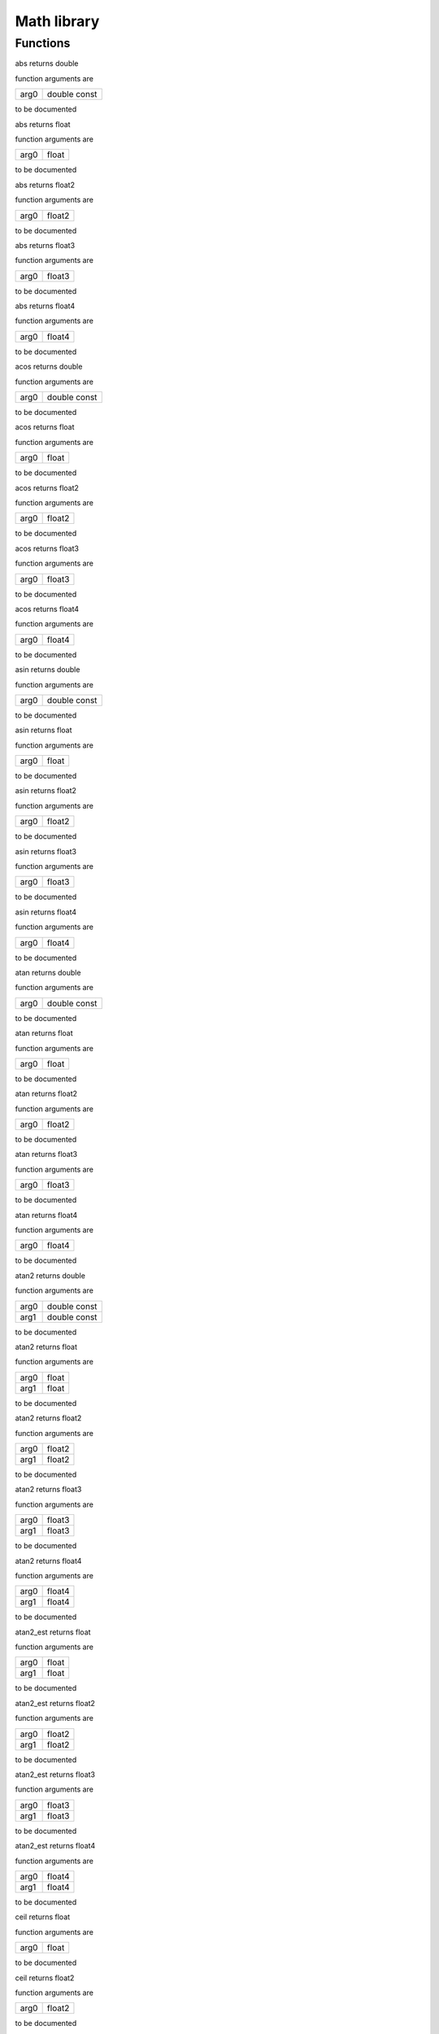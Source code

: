
.. _stdlib_math:

============
Math library
============

+++++++++
Functions
+++++++++

.. das:function:: abs ( arg0:double const )  : double

abs returns double



function arguments are

+----+------------+
+arg0+double const+
+----+------------+



to be documented


.. das:function:: abs ( arg0:float )  : float

abs returns float



function arguments are

+----+-----+
+arg0+float+
+----+-----+



to be documented


.. das:function:: abs ( arg0:float2 )  : float2

abs returns float2



function arguments are

+----+------+
+arg0+float2+
+----+------+



to be documented


.. das:function:: abs ( arg0:float3 )  : float3

abs returns float3



function arguments are

+----+------+
+arg0+float3+
+----+------+



to be documented


.. das:function:: abs ( arg0:float4 )  : float4

abs returns float4



function arguments are

+----+------+
+arg0+float4+
+----+------+



to be documented


.. das:function:: acos ( arg0:double const )  : double

acos returns double



function arguments are

+----+------------+
+arg0+double const+
+----+------------+



to be documented


.. das:function:: acos ( arg0:float )  : float

acos returns float



function arguments are

+----+-----+
+arg0+float+
+----+-----+



to be documented


.. das:function:: acos ( arg0:float2 )  : float2

acos returns float2



function arguments are

+----+------+
+arg0+float2+
+----+------+



to be documented


.. das:function:: acos ( arg0:float3 )  : float3

acos returns float3



function arguments are

+----+------+
+arg0+float3+
+----+------+



to be documented


.. das:function:: acos ( arg0:float4 )  : float4

acos returns float4



function arguments are

+----+------+
+arg0+float4+
+----+------+



to be documented


.. das:function:: asin ( arg0:double const )  : double

asin returns double



function arguments are

+----+------------+
+arg0+double const+
+----+------------+



to be documented


.. das:function:: asin ( arg0:float )  : float

asin returns float



function arguments are

+----+-----+
+arg0+float+
+----+-----+



to be documented


.. das:function:: asin ( arg0:float2 )  : float2

asin returns float2



function arguments are

+----+------+
+arg0+float2+
+----+------+



to be documented


.. das:function:: asin ( arg0:float3 )  : float3

asin returns float3



function arguments are

+----+------+
+arg0+float3+
+----+------+



to be documented


.. das:function:: asin ( arg0:float4 )  : float4

asin returns float4



function arguments are

+----+------+
+arg0+float4+
+----+------+



to be documented


.. das:function:: atan ( arg0:double const )  : double

atan returns double



function arguments are

+----+------------+
+arg0+double const+
+----+------------+



to be documented


.. das:function:: atan ( arg0:float )  : float

atan returns float



function arguments are

+----+-----+
+arg0+float+
+----+-----+



to be documented


.. das:function:: atan ( arg0:float2 )  : float2

atan returns float2



function arguments are

+----+------+
+arg0+float2+
+----+------+



to be documented


.. das:function:: atan ( arg0:float3 )  : float3

atan returns float3



function arguments are

+----+------+
+arg0+float3+
+----+------+



to be documented


.. das:function:: atan ( arg0:float4 )  : float4

atan returns float4



function arguments are

+----+------+
+arg0+float4+
+----+------+



to be documented


.. das:function:: atan2 ( arg0:double const; arg1:double const )  : double

atan2 returns double



function arguments are

+----+------------+
+arg0+double const+
+----+------------+
+arg1+double const+
+----+------------+



to be documented


.. das:function:: atan2 ( arg0:float; arg1:float )  : float

atan2 returns float



function arguments are

+----+-----+
+arg0+float+
+----+-----+
+arg1+float+
+----+-----+



to be documented


.. das:function:: atan2 ( arg0:float2; arg1:float2 )  : float2

atan2 returns float2



function arguments are

+----+------+
+arg0+float2+
+----+------+
+arg1+float2+
+----+------+



to be documented


.. das:function:: atan2 ( arg0:float3; arg1:float3 )  : float3

atan2 returns float3



function arguments are

+----+------+
+arg0+float3+
+----+------+
+arg1+float3+
+----+------+



to be documented


.. das:function:: atan2 ( arg0:float4; arg1:float4 )  : float4

atan2 returns float4



function arguments are

+----+------+
+arg0+float4+
+----+------+
+arg1+float4+
+----+------+



to be documented


.. das:function:: atan2_est ( arg0:float; arg1:float )  : float

atan2_est returns float



function arguments are

+----+-----+
+arg0+float+
+----+-----+
+arg1+float+
+----+-----+



to be documented


.. das:function:: atan2_est ( arg0:float2; arg1:float2 )  : float2

atan2_est returns float2



function arguments are

+----+------+
+arg0+float2+
+----+------+
+arg1+float2+
+----+------+



to be documented


.. das:function:: atan2_est ( arg0:float3; arg1:float3 )  : float3

atan2_est returns float3



function arguments are

+----+------+
+arg0+float3+
+----+------+
+arg1+float3+
+----+------+



to be documented


.. das:function:: atan2_est ( arg0:float4; arg1:float4 )  : float4

atan2_est returns float4



function arguments are

+----+------+
+arg0+float4+
+----+------+
+arg1+float4+
+----+------+



to be documented


.. das:function:: ceil ( arg0:float )  : float

ceil returns float



function arguments are

+----+-----+
+arg0+float+
+----+-----+



to be documented


.. das:function:: ceil ( arg0:float2 )  : float2

ceil returns float2



function arguments are

+----+------+
+arg0+float2+
+----+------+



to be documented


.. das:function:: ceil ( arg0:float3 )  : float3

ceil returns float3



function arguments are

+----+------+
+arg0+float3+
+----+------+



to be documented


.. das:function:: ceil ( arg0:float4 )  : float4

ceil returns float4



function arguments are

+----+------+
+arg0+float4+
+----+------+



to be documented


.. das:function:: ceili ( arg0:float )  : int

ceili returns int



function arguments are

+----+-----+
+arg0+float+
+----+-----+



to be documented


.. das:function:: ceili ( arg0:float2 )  : int2

ceili returns int2



function arguments are

+----+------+
+arg0+float2+
+----+------+



to be documented


.. das:function:: ceili ( arg0:float3 )  : int3

ceili returns int3



function arguments are

+----+------+
+arg0+float3+
+----+------+



to be documented


.. das:function:: ceili ( arg0:float4 )  : int4

ceili returns int4



function arguments are

+----+------+
+arg0+float4+
+----+------+



to be documented


.. das:function:: clamp ( arg0:float; arg1:float; arg2:float )  : float

clamp returns float



function arguments are

+----+-----+
+arg0+float+
+----+-----+
+arg1+float+
+----+-----+
+arg2+float+
+----+-----+



to be documented


.. das:function:: clamp ( arg0:float2; arg1:float2; arg2:float2 )  : float2

clamp returns float2



function arguments are

+----+------+
+arg0+float2+
+----+------+
+arg1+float2+
+----+------+
+arg2+float2+
+----+------+



to be documented


.. das:function:: clamp ( arg0:float3; arg1:float3; arg2:float3 )  : float3

clamp returns float3



function arguments are

+----+------+
+arg0+float3+
+----+------+
+arg1+float3+
+----+------+
+arg2+float3+
+----+------+



to be documented


.. das:function:: clamp ( arg0:float4; arg1:float4; arg2:float4 )  : float4

clamp returns float4



function arguments are

+----+------+
+arg0+float4+
+----+------+
+arg1+float4+
+----+------+
+arg2+float4+
+----+------+



to be documented


.. das:function:: cos ( arg0:double const )  : double

cos returns double



function arguments are

+----+------------+
+arg0+double const+
+----+------------+



to be documented


.. das:function:: cos ( arg0:float )  : float

cos returns float



function arguments are

+----+-----+
+arg0+float+
+----+-----+



to be documented


.. das:function:: cos ( arg0:float2 )  : float2

cos returns float2



function arguments are

+----+------+
+arg0+float2+
+----+------+



to be documented


.. das:function:: cos ( arg0:float3 )  : float3

cos returns float3



function arguments are

+----+------+
+arg0+float3+
+----+------+



to be documented


.. das:function:: cos ( arg0:float4 )  : float4

cos returns float4



function arguments are

+----+------+
+arg0+float4+
+----+------+



to be documented


.. das:function:: cross ( arg0:float3 const; arg1:float3 const )  : float3

cross returns float3



function arguments are

+----+------------+
+arg0+float3 const+
+----+------------+
+arg1+float3 const+
+----+------------+



to be documented


.. das:function:: distance ( arg0:float3 const; arg1:float3 const )  : float

distance returns float



function arguments are

+----+------------+
+arg0+float3 const+
+----+------------+
+arg1+float3 const+
+----+------------+



to be documented


.. das:function:: distance_sq ( arg0:float3 const; arg1:float3 const )  : float

distance_sq returns float



function arguments are

+----+------------+
+arg0+float3 const+
+----+------------+
+arg1+float3 const+
+----+------------+



to be documented


.. das:function:: dot ( arg0:float2 const; arg1:float2 const )  : float

dot returns float



function arguments are

+----+------------+
+arg0+float2 const+
+----+------------+
+arg1+float2 const+
+----+------------+



to be documented


.. das:function:: dot ( arg0:float3 const; arg1:float3 const )  : float

dot returns float



function arguments are

+----+------------+
+arg0+float3 const+
+----+------------+
+arg1+float3 const+
+----+------------+



to be documented


.. das:function:: dot ( arg0:float4 const; arg1:float4 const )  : float

dot returns float



function arguments are

+----+------------+
+arg0+float4 const+
+----+------------+
+arg1+float4 const+
+----+------------+



to be documented


.. das:function:: exp ( arg0:double const )  : double

exp returns double



function arguments are

+----+------------+
+arg0+double const+
+----+------------+



to be documented


.. das:function:: exp ( arg0:float )  : float

exp returns float



function arguments are

+----+-----+
+arg0+float+
+----+-----+



to be documented


.. das:function:: exp ( arg0:float2 )  : float2

exp returns float2



function arguments are

+----+------+
+arg0+float2+
+----+------+



to be documented


.. das:function:: exp ( arg0:float3 )  : float3

exp returns float3



function arguments are

+----+------+
+arg0+float3+
+----+------+



to be documented


.. das:function:: exp ( arg0:float4 )  : float4

exp returns float4



function arguments are

+----+------+
+arg0+float4+
+----+------+



to be documented


.. das:function:: exp2 ( arg0:double const )  : double

exp2 returns double



function arguments are

+----+------------+
+arg0+double const+
+----+------------+



to be documented


.. das:function:: exp2 ( arg0:float )  : float

exp2 returns float



function arguments are

+----+-----+
+arg0+float+
+----+-----+



to be documented


.. das:function:: exp2 ( arg0:float2 )  : float2

exp2 returns float2



function arguments are

+----+------+
+arg0+float2+
+----+------+



to be documented


.. das:function:: exp2 ( arg0:float3 )  : float3

exp2 returns float3



function arguments are

+----+------+
+arg0+float3+
+----+------+



to be documented


.. das:function:: exp2 ( arg0:float4 )  : float4

exp2 returns float4



function arguments are

+----+------+
+arg0+float4+
+----+------+



to be documented


.. das:function:: fast_normalize ( arg0:float2 const )  : float2

fast_normalize returns float2



function arguments are

+----+------------+
+arg0+float2 const+
+----+------------+



to be documented


.. das:function:: fast_normalize ( arg0:float3 const )  : float3

fast_normalize returns float3



function arguments are

+----+------------+
+arg0+float3 const+
+----+------------+



to be documented


.. das:function:: fast_normalize ( arg0:float4 const )  : float4

fast_normalize returns float4



function arguments are

+----+------------+
+arg0+float4 const+
+----+------------+



to be documented


.. das:function:: floor ( arg0:float )  : float

floor returns float



function arguments are

+----+-----+
+arg0+float+
+----+-----+



to be documented


.. das:function:: floor ( arg0:float2 )  : float2

floor returns float2



function arguments are

+----+------+
+arg0+float2+
+----+------+



to be documented


.. das:function:: floor ( arg0:float3 )  : float3

floor returns float3



function arguments are

+----+------+
+arg0+float3+
+----+------+



to be documented


.. das:function:: floor ( arg0:float4 )  : float4

floor returns float4



function arguments are

+----+------+
+arg0+float4+
+----+------+



to be documented


.. das:function:: floori ( arg0:float )  : int

floori returns int



function arguments are

+----+-----+
+arg0+float+
+----+-----+



to be documented


.. das:function:: floori ( arg0:float2 )  : int2

floori returns int2



function arguments are

+----+------+
+arg0+float2+
+----+------+



to be documented


.. das:function:: floori ( arg0:float3 )  : int3

floori returns int3



function arguments are

+----+------+
+arg0+float3+
+----+------+



to be documented


.. das:function:: floori ( arg0:float4 )  : int4

floori returns int4



function arguments are

+----+------+
+arg0+float4+
+----+------+



to be documented


.. das:function:: inv_distance ( arg0:float3 const; arg1:float3 const )  : float

inv_distance returns float



function arguments are

+----+------------+
+arg0+float3 const+
+----+------------+
+arg1+float3 const+
+----+------------+



to be documented


.. das:function:: inv_distance_sq ( arg0:float3 const; arg1:float3 const )  : float

inv_distance_sq returns float



function arguments are

+----+------------+
+arg0+float3 const+
+----+------------+
+arg1+float3 const+
+----+------------+



to be documented


.. das:function:: inv_length ( arg0:float2 const )  : float

inv_length returns float



function arguments are

+----+------------+
+arg0+float2 const+
+----+------------+



to be documented


.. das:function:: inv_length ( arg0:float3 const )  : float

inv_length returns float



function arguments are

+----+------------+
+arg0+float3 const+
+----+------------+



to be documented


.. das:function:: inv_length ( arg0:float4 const )  : float

inv_length returns float



function arguments are

+----+------------+
+arg0+float4 const+
+----+------------+



to be documented


.. das:function:: inv_length_sq ( arg0:float2 const )  : float

inv_length_sq returns float



function arguments are

+----+------------+
+arg0+float2 const+
+----+------------+



to be documented


.. das:function:: inv_length_sq ( arg0:float3 const )  : float

inv_length_sq returns float



function arguments are

+----+------------+
+arg0+float3 const+
+----+------------+



to be documented


.. das:function:: inv_length_sq ( arg0:float4 const )  : float

inv_length_sq returns float



function arguments are

+----+------------+
+arg0+float4 const+
+----+------------+



to be documented


.. das:function:: length ( arg0:float2 const )  : float

length returns float



function arguments are

+----+------------+
+arg0+float2 const+
+----+------------+



to be documented


.. das:function:: length ( arg0:float3 const )  : float

length returns float



function arguments are

+----+------------+
+arg0+float3 const+
+----+------------+



to be documented


.. das:function:: length ( arg0:float4 const )  : float

length returns float



function arguments are

+----+------------+
+arg0+float4 const+
+----+------------+



to be documented


.. das:function:: length_sq ( arg0:float2 const )  : float

length_sq returns float



function arguments are

+----+------------+
+arg0+float2 const+
+----+------------+



to be documented


.. das:function:: length_sq ( arg0:float3 const )  : float

length_sq returns float



function arguments are

+----+------------+
+arg0+float3 const+
+----+------------+



to be documented


.. das:function:: length_sq ( arg0:float4 const )  : float

length_sq returns float



function arguments are

+----+------------+
+arg0+float4 const+
+----+------------+



to be documented


.. das:function:: lerp ( arg0:float; arg1:float; arg2:float )  : float

lerp returns float



function arguments are

+----+-----+
+arg0+float+
+----+-----+
+arg1+float+
+----+-----+
+arg2+float+
+----+-----+



to be documented


.. das:function:: lerp ( arg0:float2; arg1:float2; arg2:float2 )  : float2

lerp returns float2



function arguments are

+----+------+
+arg0+float2+
+----+------+
+arg1+float2+
+----+------+
+arg2+float2+
+----+------+



to be documented


.. das:function:: lerp ( arg0:float3; arg1:float3; arg2:float3 )  : float3

lerp returns float3



function arguments are

+----+------+
+arg0+float3+
+----+------+
+arg1+float3+
+----+------+
+arg2+float3+
+----+------+



to be documented


.. das:function:: lerp ( arg0:float4; arg1:float4; arg2:float4 )  : float4

lerp returns float4



function arguments are

+----+------+
+arg0+float4+
+----+------+
+arg1+float4+
+----+------+
+arg2+float4+
+----+------+



to be documented


.. das:function:: log ( arg0:double const )  : double

log returns double



function arguments are

+----+------------+
+arg0+double const+
+----+------------+



to be documented


.. das:function:: log ( arg0:float )  : float

log returns float



function arguments are

+----+-----+
+arg0+float+
+----+-----+



to be documented


.. das:function:: log ( arg0:float2 )  : float2

log returns float2



function arguments are

+----+------+
+arg0+float2+
+----+------+



to be documented


.. das:function:: log ( arg0:float3 )  : float3

log returns float3



function arguments are

+----+------+
+arg0+float3+
+----+------+



to be documented


.. das:function:: log ( arg0:float4 )  : float4

log returns float4



function arguments are

+----+------+
+arg0+float4+
+----+------+



to be documented


.. das:function:: log2 ( arg0:double const )  : double

log2 returns double



function arguments are

+----+------------+
+arg0+double const+
+----+------------+



to be documented


.. das:function:: log2 ( arg0:float )  : float

log2 returns float



function arguments are

+----+-----+
+arg0+float+
+----+-----+



to be documented


.. das:function:: log2 ( arg0:float2 )  : float2

log2 returns float2



function arguments are

+----+------+
+arg0+float2+
+----+------+



to be documented


.. das:function:: log2 ( arg0:float3 )  : float3

log2 returns float3



function arguments are

+----+------+
+arg0+float3+
+----+------+



to be documented


.. das:function:: log2 ( arg0:float4 )  : float4

log2 returns float4



function arguments are

+----+------+
+arg0+float4+
+----+------+



to be documented


.. das:function:: mad ( arg0:float; arg1:float; arg2:float )  : float

mad returns float



function arguments are

+----+-----+
+arg0+float+
+----+-----+
+arg1+float+
+----+-----+
+arg2+float+
+----+-----+



to be documented


.. das:function:: mad ( arg0:float2; arg1:float; arg2:float2 )  : float2

mad returns float2



function arguments are

+----+------+
+arg0+float2+
+----+------+
+arg1+float +
+----+------+
+arg2+float2+
+----+------+



to be documented


.. das:function:: mad ( arg0:float2; arg1:float2; arg2:float2 )  : float2

mad returns float2



function arguments are

+----+------+
+arg0+float2+
+----+------+
+arg1+float2+
+----+------+
+arg2+float2+
+----+------+



to be documented


.. das:function:: mad ( arg0:float3; arg1:float; arg2:float3 )  : float3

mad returns float3



function arguments are

+----+------+
+arg0+float3+
+----+------+
+arg1+float +
+----+------+
+arg2+float3+
+----+------+



to be documented


.. das:function:: mad ( arg0:float3; arg1:float3; arg2:float3 )  : float3

mad returns float3



function arguments are

+----+------+
+arg0+float3+
+----+------+
+arg1+float3+
+----+------+
+arg2+float3+
+----+------+



to be documented


.. das:function:: mad ( arg0:float4; arg1:float; arg2:float4 )  : float4

mad returns float4



function arguments are

+----+------+
+arg0+float4+
+----+------+
+arg1+float +
+----+------+
+arg2+float4+
+----+------+



to be documented


.. das:function:: mad ( arg0:float4; arg1:float4; arg2:float4 )  : float4

mad returns float4



function arguments are

+----+------+
+arg0+float4+
+----+------+
+arg1+float4+
+----+------+
+arg2+float4+
+----+------+



to be documented


.. das:function:: max ( arg0:double; arg1:double )  : double

max returns double



function arguments are

+----+------+
+arg0+double+
+----+------+
+arg1+double+
+----+------+



to be documented


.. das:function:: max ( arg0:float; arg1:float )  : float

max returns float



function arguments are

+----+-----+
+arg0+float+
+----+-----+
+arg1+float+
+----+-----+



to be documented


.. das:function:: max ( arg0:float2; arg1:float2 )  : float2

max returns float2



function arguments are

+----+------+
+arg0+float2+
+----+------+
+arg1+float2+
+----+------+



to be documented


.. das:function:: max ( arg0:float3; arg1:float3 )  : float3

max returns float3



function arguments are

+----+------+
+arg0+float3+
+----+------+
+arg1+float3+
+----+------+



to be documented


.. das:function:: max ( arg0:float4; arg1:float4 )  : float4

max returns float4



function arguments are

+----+------+
+arg0+float4+
+----+------+
+arg1+float4+
+----+------+



to be documented


.. das:function:: max ( arg0:int; arg1:int )  : int

max returns int



function arguments are

+----+---+
+arg0+int+
+----+---+
+arg1+int+
+----+---+



to be documented


.. das:function:: max ( arg0:int2; arg1:int2 )  : int2

max returns int2



function arguments are

+----+----+
+arg0+int2+
+----+----+
+arg1+int2+
+----+----+



to be documented


.. das:function:: max ( arg0:int3; arg1:int3 )  : int3

max returns int3



function arguments are

+----+----+
+arg0+int3+
+----+----+
+arg1+int3+
+----+----+



to be documented


.. das:function:: max ( arg0:int4; arg1:int4 )  : int4

max returns int4



function arguments are

+----+----+
+arg0+int4+
+----+----+
+arg1+int4+
+----+----+



to be documented


.. das:function:: max ( arg0:int64; arg1:int64 )  : int64

max returns int64



function arguments are

+----+-----+
+arg0+int64+
+----+-----+
+arg1+int64+
+----+-----+



to be documented


.. das:function:: max ( arg0:uint; arg1:uint )  : uint

max returns uint



function arguments are

+----+----+
+arg0+uint+
+----+----+
+arg1+uint+
+----+----+



to be documented


.. das:function:: max ( arg0:uint64; arg1:uint64 )  : uint64

max returns uint64



function arguments are

+----+------+
+arg0+uint64+
+----+------+
+arg1+uint64+
+----+------+



to be documented


.. das:function:: min ( arg0:double; arg1:double )  : double

min returns double



function arguments are

+----+------+
+arg0+double+
+----+------+
+arg1+double+
+----+------+



to be documented


.. das:function:: min ( arg0:float; arg1:float )  : float

min returns float



function arguments are

+----+-----+
+arg0+float+
+----+-----+
+arg1+float+
+----+-----+



to be documented


.. das:function:: min ( arg0:float2; arg1:float2 )  : float2

min returns float2



function arguments are

+----+------+
+arg0+float2+
+----+------+
+arg1+float2+
+----+------+



to be documented


.. das:function:: min ( arg0:float3; arg1:float3 )  : float3

min returns float3



function arguments are

+----+------+
+arg0+float3+
+----+------+
+arg1+float3+
+----+------+



to be documented


.. das:function:: min ( arg0:float4; arg1:float4 )  : float4

min returns float4



function arguments are

+----+------+
+arg0+float4+
+----+------+
+arg1+float4+
+----+------+



to be documented


.. das:function:: min ( arg0:int; arg1:int )  : int

min returns int



function arguments are

+----+---+
+arg0+int+
+----+---+
+arg1+int+
+----+---+



to be documented


.. das:function:: min ( arg0:int2; arg1:int2 )  : int2

min returns int2



function arguments are

+----+----+
+arg0+int2+
+----+----+
+arg1+int2+
+----+----+



to be documented


.. das:function:: min ( arg0:int3; arg1:int3 )  : int3

min returns int3



function arguments are

+----+----+
+arg0+int3+
+----+----+
+arg1+int3+
+----+----+



to be documented


.. das:function:: min ( arg0:int4; arg1:int4 )  : int4

min returns int4



function arguments are

+----+----+
+arg0+int4+
+----+----+
+arg1+int4+
+----+----+



to be documented


.. das:function:: min ( arg0:int64; arg1:int64 )  : int64

min returns int64



function arguments are

+----+-----+
+arg0+int64+
+----+-----+
+arg1+int64+
+----+-----+



to be documented


.. das:function:: min ( arg0:uint; arg1:uint )  : uint

min returns uint



function arguments are

+----+----+
+arg0+uint+
+----+----+
+arg1+uint+
+----+----+



to be documented


.. das:function:: min ( arg0:uint64; arg1:uint64 )  : uint64

min returns uint64



function arguments are

+----+------+
+arg0+uint64+
+----+------+
+arg1+uint64+
+----+------+



to be documented


.. das:function:: normalize ( arg0:float2 const )  : float2

normalize returns float2



function arguments are

+----+------------+
+arg0+float2 const+
+----+------------+



to be documented


.. das:function:: normalize ( arg0:float3 const )  : float3

normalize returns float3



function arguments are

+----+------------+
+arg0+float3 const+
+----+------------+



to be documented


.. das:function:: normalize ( arg0:float4 const )  : float4

normalize returns float4



function arguments are

+----+------------+
+arg0+float4 const+
+----+------------+



to be documented


.. das:function:: pow ( arg0:double const; arg1:double const )  : double

pow returns double



function arguments are

+----+------------+
+arg0+double const+
+----+------------+
+arg1+double const+
+----+------------+



to be documented


.. das:function:: pow ( arg0:float; arg1:float )  : float

pow returns float



function arguments are

+----+-----+
+arg0+float+
+----+-----+
+arg1+float+
+----+-----+



to be documented


.. das:function:: pow ( arg0:float2; arg1:float2 )  : float2

pow returns float2



function arguments are

+----+------+
+arg0+float2+
+----+------+
+arg1+float2+
+----+------+



to be documented


.. das:function:: pow ( arg0:float3; arg1:float3 )  : float3

pow returns float3



function arguments are

+----+------+
+arg0+float3+
+----+------+
+arg1+float3+
+----+------+



to be documented


.. das:function:: pow ( arg0:float4; arg1:float4 )  : float4

pow returns float4



function arguments are

+----+------+
+arg0+float4+
+----+------+
+arg1+float4+
+----+------+



to be documented


.. das:function:: rcp ( arg0:double const )  : double

rcp returns double



function arguments are

+----+------------+
+arg0+double const+
+----+------------+



to be documented


.. das:function:: rcp ( arg0:float )  : float

rcp returns float



function arguments are

+----+-----+
+arg0+float+
+----+-----+



to be documented


.. das:function:: rcp ( arg0:float2 )  : float2

rcp returns float2



function arguments are

+----+------+
+arg0+float2+
+----+------+



to be documented


.. das:function:: rcp ( arg0:float3 )  : float3

rcp returns float3



function arguments are

+----+------+
+arg0+float3+
+----+------+



to be documented


.. das:function:: rcp ( arg0:float4 )  : float4

rcp returns float4



function arguments are

+----+------+
+arg0+float4+
+----+------+



to be documented


.. das:function:: rcp_est ( arg0:float )  : float

rcp_est returns float



function arguments are

+----+-----+
+arg0+float+
+----+-----+



to be documented


.. das:function:: rcp_est ( arg0:float2 )  : float2

rcp_est returns float2



function arguments are

+----+------+
+arg0+float2+
+----+------+



to be documented


.. das:function:: rcp_est ( arg0:float3 )  : float3

rcp_est returns float3



function arguments are

+----+------+
+arg0+float3+
+----+------+



to be documented


.. das:function:: rcp_est ( arg0:float4 )  : float4

rcp_est returns float4



function arguments are

+----+------+
+arg0+float4+
+----+------+



to be documented


.. das:function:: reflect ( arg0:float3 const; arg1:float3 const )  : float3

reflect returns float3



function arguments are

+----+------------+
+arg0+float3 const+
+----+------------+
+arg1+float3 const+
+----+------------+



to be documented


.. das:function:: refract ( arg0:float3 const; arg1:float3 const; arg2:float const; arg3:float3& )  : bool

refract returns bool



function arguments are

+----+------------+
+arg0+float3 const+
+----+------------+
+arg1+float3 const+
+----+------------+
+arg2+float const +
+----+------------+
+arg3+float3&     +
+----+------------+



to be documented


.. das:function:: roundi ( arg0:float )  : int

roundi returns int



function arguments are

+----+-----+
+arg0+float+
+----+-----+



to be documented


.. das:function:: roundi ( arg0:float2 )  : int2

roundi returns int2



function arguments are

+----+------+
+arg0+float2+
+----+------+



to be documented


.. das:function:: roundi ( arg0:float3 )  : int3

roundi returns int3



function arguments are

+----+------+
+arg0+float3+
+----+------+



to be documented


.. das:function:: roundi ( arg0:float4 )  : int4

roundi returns int4



function arguments are

+----+------+
+arg0+float4+
+----+------+



to be documented


.. das:function:: rsqrt ( arg0:float )  : float

rsqrt returns float



function arguments are

+----+-----+
+arg0+float+
+----+-----+



to be documented


.. das:function:: rsqrt ( arg0:float2 )  : float2

rsqrt returns float2



function arguments are

+----+------+
+arg0+float2+
+----+------+



to be documented


.. das:function:: rsqrt ( arg0:float3 )  : float3

rsqrt returns float3



function arguments are

+----+------+
+arg0+float3+
+----+------+



to be documented


.. das:function:: rsqrt ( arg0:float4 )  : float4

rsqrt returns float4



function arguments are

+----+------+
+arg0+float4+
+----+------+



to be documented


.. das:function:: rsqrt_est ( arg0:float )  : float

rsqrt_est returns float



function arguments are

+----+-----+
+arg0+float+
+----+-----+



to be documented


.. das:function:: rsqrt_est ( arg0:float2 )  : float2

rsqrt_est returns float2



function arguments are

+----+------+
+arg0+float2+
+----+------+



to be documented


.. das:function:: rsqrt_est ( arg0:float3 )  : float3

rsqrt_est returns float3



function arguments are

+----+------+
+arg0+float3+
+----+------+



to be documented


.. das:function:: rsqrt_est ( arg0:float4 )  : float4

rsqrt_est returns float4



function arguments are

+----+------+
+arg0+float4+
+----+------+



to be documented


.. das:function:: saturate ( arg0:float )  : float

saturate returns float



function arguments are

+----+-----+
+arg0+float+
+----+-----+



to be documented


.. das:function:: saturate ( arg0:float2 )  : float2

saturate returns float2



function arguments are

+----+------+
+arg0+float2+
+----+------+



to be documented


.. das:function:: saturate ( arg0:float3 )  : float3

saturate returns float3



function arguments are

+----+------+
+arg0+float3+
+----+------+



to be documented


.. das:function:: saturate ( arg0:float4 )  : float4

saturate returns float4



function arguments are

+----+------+
+arg0+float4+
+----+------+



to be documented


.. das:function:: sin ( arg0:double const )  : double

sin returns double



function arguments are

+----+------------+
+arg0+double const+
+----+------------+



to be documented


.. das:function:: sin ( arg0:float )  : float

sin returns float



function arguments are

+----+-----+
+arg0+float+
+----+-----+



to be documented


.. das:function:: sin ( arg0:float2 )  : float2

sin returns float2



function arguments are

+----+------+
+arg0+float2+
+----+------+



to be documented


.. das:function:: sin ( arg0:float3 )  : float3

sin returns float3



function arguments are

+----+------+
+arg0+float3+
+----+------+



to be documented


.. das:function:: sin ( arg0:float4 )  : float4

sin returns float4



function arguments are

+----+------+
+arg0+float4+
+----+------+



to be documented


.. das:function:: sincos ( arg0:double const; arg1:double& implicit; arg2:double& implicit ) 



function arguments are

+----+----------------+
+arg0+double const    +
+----+----------------+
+arg1+double& implicit+
+----+----------------+
+arg2+double& implicit+
+----+----------------+



to be documented


.. das:function:: sincos ( arg0:float const; arg1:float& implicit; arg2:float& implicit ) 



function arguments are

+----+---------------+
+arg0+float const    +
+----+---------------+
+arg1+float& implicit+
+----+---------------+
+arg2+float& implicit+
+----+---------------+



to be documented


.. das:function:: sqrt ( arg0:double const )  : double

sqrt returns double



function arguments are

+----+------------+
+arg0+double const+
+----+------------+



to be documented


.. das:function:: sqrt ( arg0:float )  : float

sqrt returns float



function arguments are

+----+-----+
+arg0+float+
+----+-----+



to be documented


.. das:function:: sqrt ( arg0:float2 )  : float2

sqrt returns float2



function arguments are

+----+------+
+arg0+float2+
+----+------+



to be documented


.. das:function:: sqrt ( arg0:float3 )  : float3

sqrt returns float3



function arguments are

+----+------+
+arg0+float3+
+----+------+



to be documented


.. das:function:: sqrt ( arg0:float4 )  : float4

sqrt returns float4



function arguments are

+----+------+
+arg0+float4+
+----+------+



to be documented


.. das:function:: tan ( arg0:double const )  : double

tan returns double



function arguments are

+----+------------+
+arg0+double const+
+----+------------+



to be documented


.. das:function:: tan ( arg0:float )  : float

tan returns float



function arguments are

+----+-----+
+arg0+float+
+----+-----+



to be documented


.. das:function:: tan ( arg0:float2 )  : float2

tan returns float2



function arguments are

+----+------+
+arg0+float2+
+----+------+



to be documented


.. das:function:: tan ( arg0:float3 )  : float3

tan returns float3



function arguments are

+----+------+
+arg0+float3+
+----+------+



to be documented


.. das:function:: tan ( arg0:float4 )  : float4

tan returns float4



function arguments are

+----+------+
+arg0+float4+
+----+------+



to be documented


.. das:function:: trunci ( arg0:float )  : int

trunci returns int



function arguments are

+----+-----+
+arg0+float+
+----+-----+



to be documented


.. das:function:: trunci ( arg0:float2 )  : int2

trunci returns int2



function arguments are

+----+------+
+arg0+float2+
+----+------+



to be documented


.. das:function:: trunci ( arg0:float3 )  : int3

trunci returns int3



function arguments are

+----+------+
+arg0+float3+
+----+------+



to be documented


.. das:function:: trunci ( arg0:float4 )  : int4

trunci returns int4



function arguments are

+----+------+
+arg0+float4+
+----+------+



to be documented


.. das:function:: uint32_hash ( arg0:uint const )  : uint

uint32_hash returns uint



function arguments are

+----+----------+
+arg0+uint const+
+----+----------+



to be documented


.. das:function:: uint_noise_1D ( arg0:int const; arg1:uint const )  : uint

uint_noise_1D returns uint



function arguments are

+----+----------+
+arg0+int const +
+----+----------+
+arg1+uint const+
+----+----------+



to be documented


.. das:function:: uint_noise_2D ( arg0:int2 const; arg1:uint const )  : uint

uint_noise_2D returns uint



function arguments are

+----+----------+
+arg0+int2 const+
+----+----------+
+arg1+uint const+
+----+----------+



to be documented


.. das:function:: uint_noise_3D ( arg0:int3 const; arg1:uint const )  : uint

uint_noise_3D returns uint



function arguments are

+----+----------+
+arg0+int3 const+
+----+----------+
+arg1+uint const+
+----+----------+



to be documented



